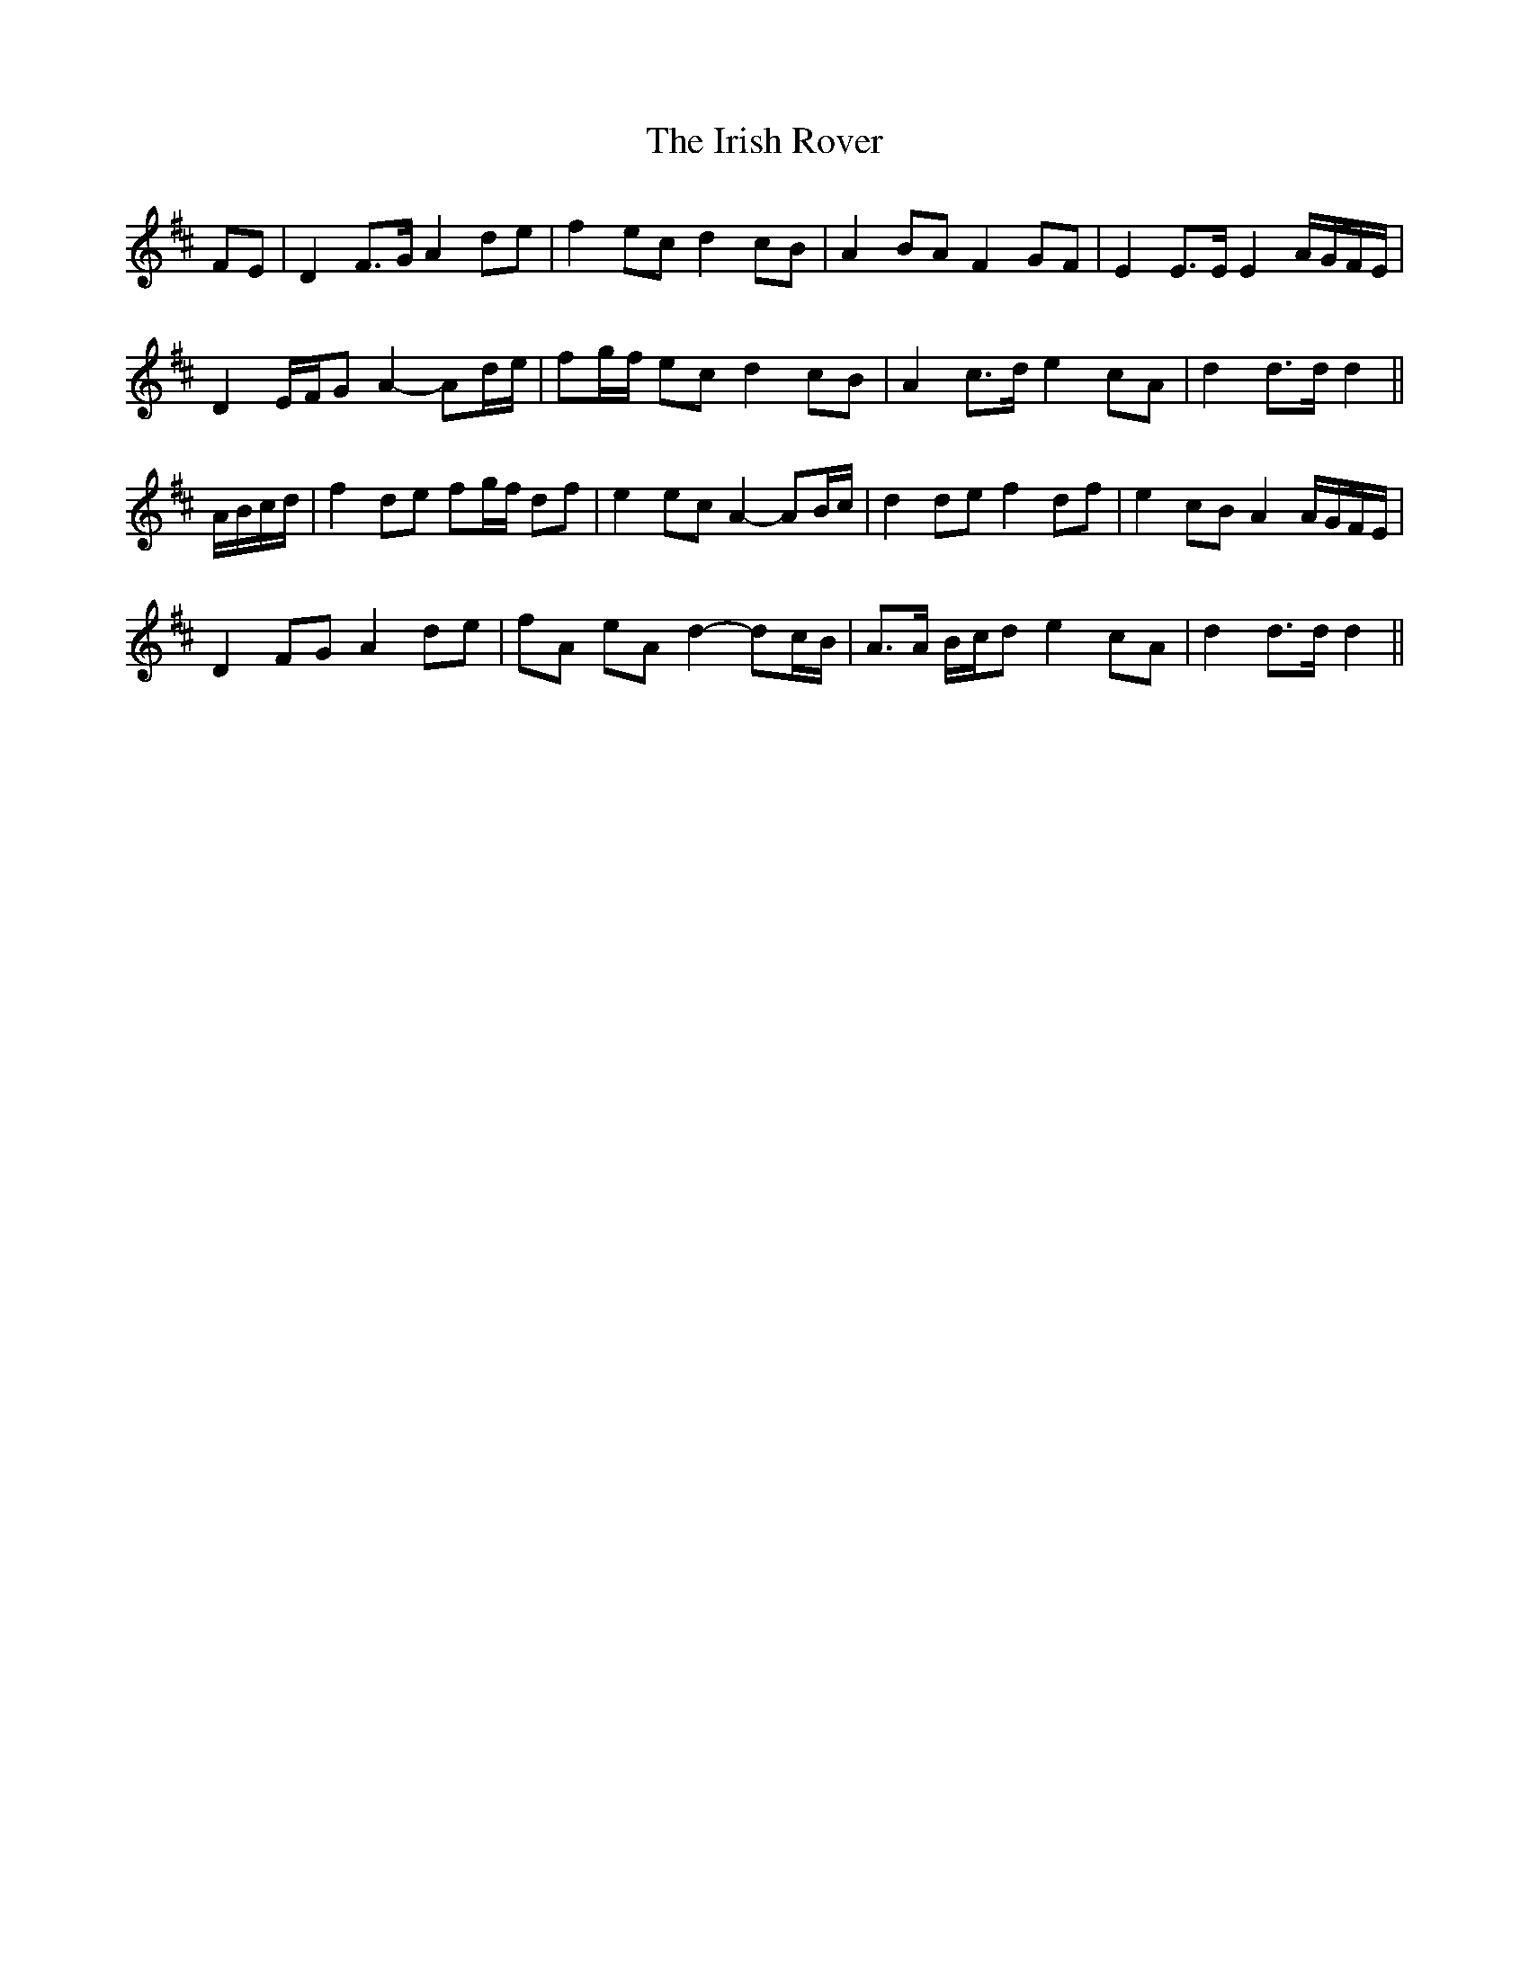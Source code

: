 X: 19117
T: Irish Rover, The
R: march
M: 
K: Dmajor
FE|D2 F>G A2 de|f2 ec d2 cB|A2 BA F2 GF|E2 E>E E2 A/G/F/E/|
D2 E/F/G A2- Ad/e/|fg/f/ ec d2 cB|A2 c>d e2 cA|d2 d>d d2||
A/B/c/d/|f2 de fg/f/ df|e2 ec A2- AB/c/|d2 de f2 df|e2 cB A2 A/G/F/E/|
D2 FG A2 de|fA eA d2- dc/B/|A>A B/c/d e2 cA|d2 d>d d2||

